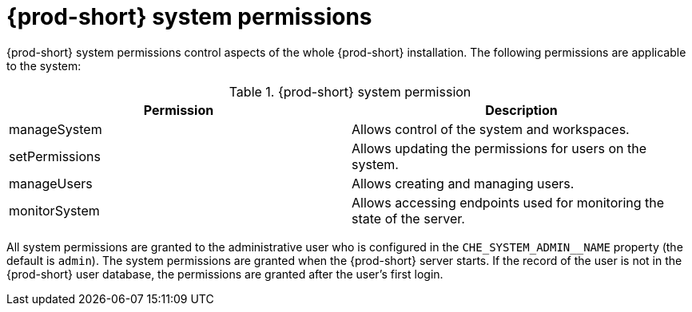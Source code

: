 // authorizing-users

[id="{prod-id-short}-system-permissions_{context}"]
= {prod-short} system permissions

{prod-short} system permissions control aspects of the whole {prod-short} installation. The following permissions are applicable to the system:

.{prod-short} system permission
[options="header",cols="2"]
|===
| Permission
| Description

| manageSystem
| Allows control of the system and workspaces.
| setPermissions
| Allows updating the permissions for users on the system.
| manageUsers
| Allows creating and managing users.
| monitorSystem
| Allows accessing endpoints used for monitoring the state of the server.
|===

All system permissions are granted to the administrative user who is configured in the `CHE_SYSTEM_ADMIN__NAME` property (the default is `admin`). The system permissions are granted when the {prod-short} server starts. If the record of the user is not in the {prod-short} user database, the permissions are granted after the user’s first login.
